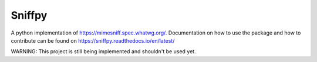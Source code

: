 =======================================
Sniffpy
=======================================
A python implementation of `<https://mimesniff.spec.whatwg.org/.>`_
Documentation on how to use the package and how to contribute can be found
on `<https://sniffpy.readthedocs.io/en/latest/>`_


WARNING: This project is still being implemented and shouldn't be used yet. 
